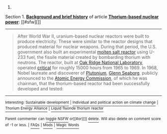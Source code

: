 :PROPERTIES:
:Author: autowikibot
:Score: 1
:DateUnix: 1418230495.0
:DateShort: 2014-Dec-10
:END:

***** 
      :PROPERTIES:
      :CUSTOM_ID: section
      :END:
****** 
       :PROPERTIES:
       :CUSTOM_ID: section-1
       :END:
**** 
     :PROPERTIES:
     :CUSTOM_ID: section-2
     :END:
Section 1. [[https://en.wikipedia.org/wiki/Thorium-based_nuclear_power#Background_and_brief_history][*Background and brief history*]] of article [[https://en.wikipedia.org/wiki/Thorium-based%20nuclear%20power][*Thorium-based nuclear power*]]: [[#sfw][]]

--------------

#+begin_quote
  After World War II, uranium-based nuclear reactors were built to produce electricity. These were similar to the reactor designs that produced material for nuclear weapons. During that period, the U.S. government also built an experimental [[https://en.wikipedia.org/wiki/Molten_salt_reactor][molten salt reactor]] using U-233 fuel, the fissile material created by bombarding thorium with neutrons. The reactor, built at [[https://en.wikipedia.org/wiki/Oak_Ridge_National_Laboratory][Oak Ridge National Laboratory]], operated [[https://en.wikipedia.org/wiki/Critical_mass][critical]] for roughly 15000 hours from 1965 to 1969. In 1968, Nobel laureate and discoverer of [[https://en.wikipedia.org/wiki/Plutonium][Plutonium]], [[https://en.wikipedia.org/wiki/Glenn_Seaborg][Glenn Seaborg]], publicly announced to the [[https://en.wikipedia.org/wiki/United_States_Atomic_Energy_Commission][Atomic Energy Commission]], of which he was chairman, that the thorium-based reactor had been successfully developed and tested:
#+end_quote

--------------

^{Interesting:} [[https://en.wikipedia.org/wiki/Sustainable_development][^{Sustainable} ^{development}]] ^{|} [[https://en.wikipedia.org/wiki/Individual_and_political_action_on_climate_change][^{Individual} ^{and} ^{political} ^{action} ^{on} ^{climate} ^{change}]] ^{|} [[https://en.wikipedia.org/wiki/Thorium_Energy_Alliance][^{Thorium} ^{Energy} ^{Alliance}]] ^{|} [[https://en.wikipedia.org/wiki/Liquid_fluoride_thorium_reactor][^{Liquid} ^{fluoride} ^{thorium} ^{reactor}]]

^{Parent} ^{commenter} ^{can} [[/message/compose?to=autowikibot&subject=AutoWikibot%20NSFW%20toggle&message=%2Btoggle-nsfw+cmqw7r1][^{toggle} ^{NSFW}]] ^{or[[#or][]]} [[/message/compose?to=autowikibot&subject=AutoWikibot%20Deletion&message=%2Bdelete+cmqw7r1][^{delete}]]^{.} ^{Will} ^{also} ^{delete} ^{on} ^{comment} ^{score} ^{of} ^{-1} ^{or} ^{less.} ^{|} [[http://www.np.reddit.com/r/autowikibot/wiki/index][^{FAQs}]] ^{|} [[http://www.np.reddit.com/r/autowikibot/comments/1x013o/for_moderators_switches_commands_and_css/][^{Mods}]] ^{|} [[http://www.np.reddit.com/r/autowikibot/comments/1ux484/ask_wikibot/][^{Magic} ^{Words}]]
